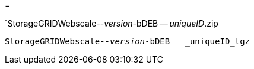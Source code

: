 = 


`StorageGRIDWebscale--_version_-bDEB -- _uniqueID_.zip

`StorageGRIDWebscale--_version_-bDEB -- _uniqueID_tgz`
